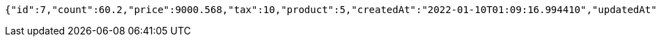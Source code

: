 [source,options="nowrap"]
----
{"id":7,"count":60.2,"price":9000.568,"tax":10,"product":5,"createdAt":"2022-01-10T01:09:16.994410","updatedAt":"2022-01-10T01:09:17.013481568"}
----